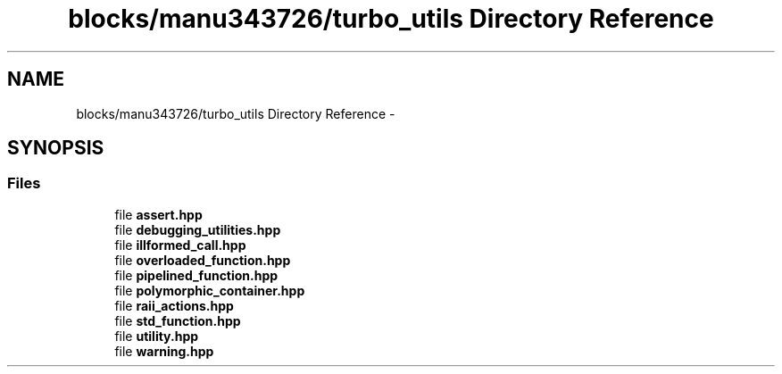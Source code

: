 .TH "blocks/manu343726/turbo_utils Directory Reference" 3 "Fri Aug 22 2014" "Turbo" \" -*- nroff -*-
.ad l
.nh
.SH NAME
blocks/manu343726/turbo_utils Directory Reference \- 
.SH SYNOPSIS
.br
.PP
.SS "Files"

.in +1c
.ti -1c
.RI "file \fBassert\&.hpp\fP"
.br
.ti -1c
.RI "file \fBdebugging_utilities\&.hpp\fP"
.br
.ti -1c
.RI "file \fBillformed_call\&.hpp\fP"
.br
.ti -1c
.RI "file \fBoverloaded_function\&.hpp\fP"
.br
.ti -1c
.RI "file \fBpipelined_function\&.hpp\fP"
.br
.ti -1c
.RI "file \fBpolymorphic_container\&.hpp\fP"
.br
.ti -1c
.RI "file \fBraii_actions\&.hpp\fP"
.br
.ti -1c
.RI "file \fBstd_function\&.hpp\fP"
.br
.ti -1c
.RI "file \fButility\&.hpp\fP"
.br
.ti -1c
.RI "file \fBwarning\&.hpp\fP"
.br
.in -1c
